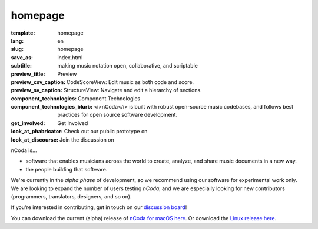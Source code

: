 homepage
========

:template: homepage
:lang: en
:slug: homepage
:save_as: index.html
:subtitle: making music notation open, collaborative, and scriptable
:preview_title: Preview
:preview_csv_caption: CodeScoreView: Edit music as both code and score.
:preview_sv_caption: StructureView: Navigate and edit a hierarchy of sections.
:component_technologies: Component Technologies
:component_technologies_blurb: <i>nCoda</i> is built with robust open-source music codebases, and follows best practices for open source software development.
:get_involved: Get Involved
:look_at_phabricator: Check out our public prototype on
:look_at_discourse: Join the discussion on


nCoda is...

- software that enables musicians across the world to create, analyze, and share music documents in a new way.
- the people building that software.

We're currently in the *alpha phase* of development, so we recommend using our software for
experimental work only. We are looking to expand the number of users testing *nCoda*,
and we are especially looking for new contributors (programmers, translators, designers, and so on).

If you're interested in contributing, get in touch on our `discussion board <https://spivak.ncodamusic.org/t/getting-started-with-ncoda>`_!

You can download the current (alpha) release of `nCoda for macOS here <https://github.com/nCoda/macOS/releases>`_.
Or download the `Linux release here <https://github.com/nCoda/Linux_Bundles/releases>`_.
